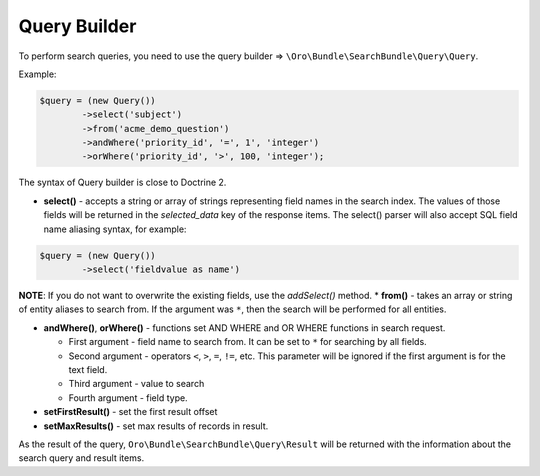 .. _search-bundle-query-builder:

Query Builder
=============

To perform search queries, you need to use the query builder => ``\Oro\Bundle\SearchBundle\Query\Query``.

Example:

.. code-block:: none

    $query = (new Query())
            ->select('subject')
            ->from('acme_demo_question')
            ->andWhere('priority_id', '=', 1', 'integer')
            ->orWhere('priority_id', '>', 100, 'integer');

The syntax of Query builder is close to Doctrine 2.

-  **select()** - accepts a string or array of strings representing field names in the search index. The values of those fields will be returned in the *selected\_data* key of the response items. The select() parser will also accept SQL field name aliasing syntax, for example:

.. code-block:: none

    $query = (new Query())
            ->select('fieldvalue as name')

**NOTE**: If you do not want to overwrite the existing fields, use the *addSelect()* method. \* **from()** - takes an array or string of entity aliases to search from. If the argument was ``*``, then the search will be performed for all entities.

-  **andWhere()**, **orWhere()** - functions set AND WHERE and OR WHERE functions in search request.

   -  First argument - field name to search from. It can be set to ``*`` for searching by all fields.
   -  Second argument - operators ``<``, ``>``, ``=``, ``!=``, etc. This parameter will be ignored if the first argument is for the text field.
   -  Third argument - value to search
   -  Fourth argument - field type.

-  **setFirstResult()** - set the first result offset

-  **setMaxResults()** - set max results of records in result.

As the result of the query, ``Oro\Bundle\SearchBundle\Query\Result`` will be returned with the information about the search query and result items.
